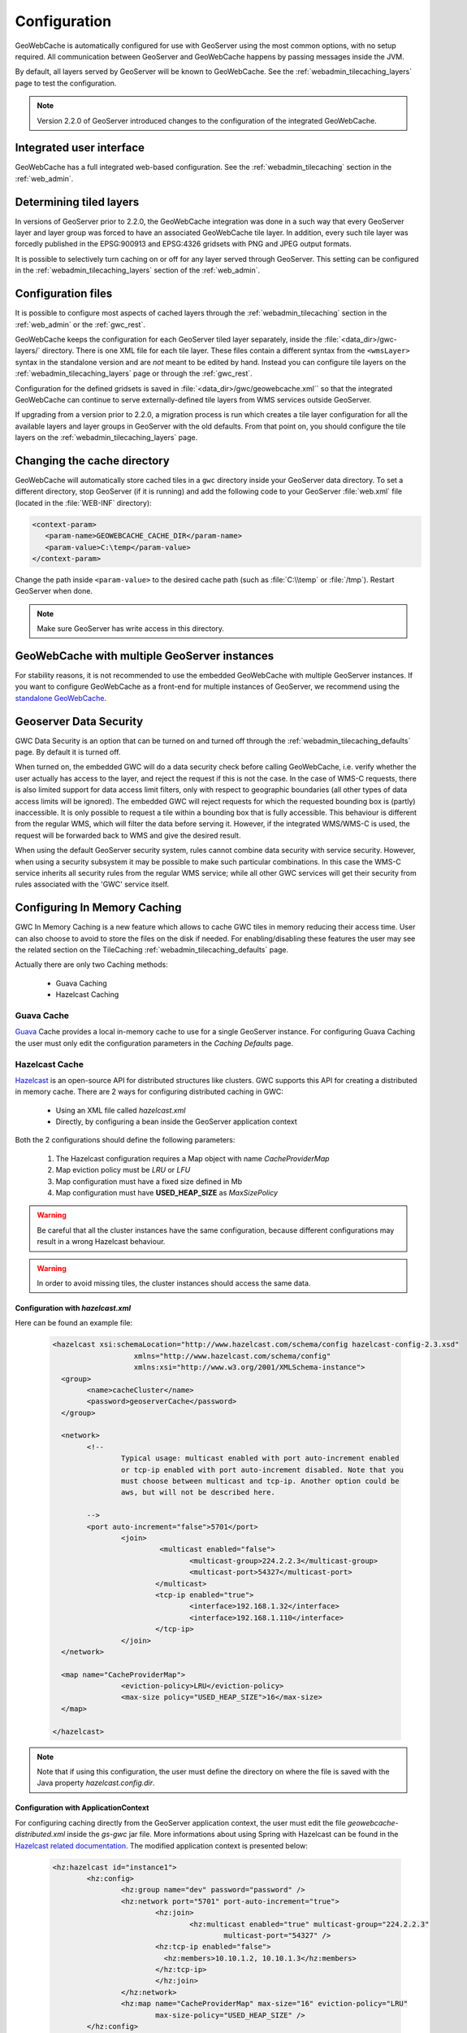.. _gwc_config:

Configuration
=============

GeoWebCache is automatically configured for use with GeoServer using the most common options, with no setup required. All communication between GeoServer and GeoWebCache happens by passing messages inside the JVM.

By default, all layers served by GeoServer will be known to GeoWebCache. See the :ref:`webadmin_tilecaching_layers` page to test the configuration.

.. note:: Version 2.2.0 of GeoServer introduced changes to the configuration of the integrated GeoWebCache.

Integrated user interface
-------------------------

GeoWebCache has a full integrated web-based configuration. See the :ref:`webadmin_tilecaching` section in the :ref:`web_admin`.

Determining tiled layers
------------------------

In versions of GeoServer prior to 2.2.0, the GeoWebCache integration was done in a such way that every GeoServer layer and layer group was forced to have an associated GeoWebCache tile layer. In addition, every such tile layer was forcedly published in the EPSG:900913 and EPSG:4326 gridsets with PNG and JPEG output formats.

It is possible to selectively turn caching on or off for any layer served through GeoServer. This setting can be configured in the :ref:`webadmin_tilecaching_layers` section of the :ref:`web_admin`.

Configuration files
-------------------

It is possible to configure most aspects of cached layers through the :ref:`webadmin_tilecaching` section in the :ref:`web_admin` or the :ref:`gwc_rest`. 

GeoWebCache keeps the configuration for each GeoServer tiled layer separately, inside the :file:`<data_dir>/gwc-layers/` directory. There is one XML file for each tile layer. These files contain a different syntax from the ``<wmsLayer>`` syntax in the standalone version and are *not* meant to be edited by hand. Instead you can configure tile layers on the :ref:`webadmin_tilecaching_layers` page or through the :ref:`gwc_rest`.

Configuration for the defined gridsets is saved in :file:`<data_dir>/gwc/geowebcache.xml`` so that the integrated GeoWebCache can continue to serve externally-defined tile layers from WMS services outside GeoServer.

If upgrading from a version prior to 2.2.0, a migration process is run which creates a tile layer configuration for all the available layers and layer groups in GeoServer with the old defaults. From that point on, you should configure the tile layers on the :ref:`webadmin_tilecaching_layers` page.


Changing the cache directory
----------------------------

GeoWebCache will automatically store cached tiles in a ``gwc`` directory inside your GeoServer data directory. To set a different directory, stop GeoServer (if it is running) and add the following code to your GeoServer :file:`web.xml` file (located in the :file:`WEB-INF` directory):

.. code-block:: xml 

   <context-param>
      <param-name>GEOWEBCACHE_CACHE_DIR</param-name>
      <param-value>C:\temp</param-value>
   </context-param>

Change the path inside ``<param-value>`` to the desired cache path (such as :file:`C:\\temp` or :file:`/tmp`). Restart GeoServer when done.

.. note:: Make sure GeoServer has write access in this directory.

GeoWebCache with multiple GeoServer instances
---------------------------------------------

For stability reasons, it is not recommended to use the embedded GeoWebCache with multiple GeoServer instances. If you want to configure GeoWebCache as a front-end for multiple instances of GeoServer, we recommend using the `standalone GeoWebCache <http://geowebcache.org>`_.

.. _gwc_data_security:

Geoserver Data Security
-----------------------

GWC Data Security is an option that can be turned on and turned off through the :ref:`webadmin_tilecaching_defaults` page. By default it is turned off. 

When turned on, the embedded GWC will do a data security check before calling GeoWebCache, i.e. verify whether the user actually has access to the layer, and reject the request if this is not the case. 
In the case of WMS-C requests, there is also limited support for data access limit filters, only with respect to geographic boundaries (all other types of data access limits will be ignored).
The embedded GWC will reject requests for which the requested bounding box is (partly) inaccessible. It is only possible to request a tile within a bounding box that is fully accessible.
This behaviour is different from the regular WMS, which will filter the data before serving it. 
However, if the integrated WMS/WMS-C is used, the request will be forwarded back to WMS and give the desired result.

When using the default GeoServer security system, rules cannot combine data security with service security. However, when using a security subsystem it may be possible
to make such particular combinations. In this case the WMS-C service inherits all security rules from the regular WMS service; while all other GWC services will get their security
from rules associated with the 'GWC' service itself.

Configuring In Memory Caching
------------------------------
GWC In Memory Caching is a new feature which allows to cache GWC tiles in memory reducing their access time. User can also choose to avoid to store the files on the disk if needed. 
For enabling/disabling these features the user may see the related section on the TileCaching :ref:`webadmin_tilecaching_defaults` page.  

Actually there are only two Caching methods:

	* Guava Caching
	* Hazelcast Caching
	
Guava Cache
+++++++++++

`Guava <https://code.google.com/p/guava-libraries/wiki/CachesExplained>`_ Cache provides a local in-memory cache to use for a single GeoServer instance. For configuring Guava Caching the user must only edit the configuration parameters in the *Caching Defaults* page.

Hazelcast Cache
+++++++++++++++

`Hazelcast <http://docs.hazelcast.org/docs/3.3/manual/html/>`_ is an open-source API for distributed structures like clusters. GWC supports this API for creating a distributed in memory cache. 
There are 2 ways for configuring distributed caching in GWC:

	* Using an XML file called *hazelcast.xml*
	* Directly, by configuring a bean inside the GeoServer application context
	
Both the 2 configurations should define the following parameters:

	#. The Hazelcast configuration requires a Map object with name *CacheProviderMap*
	#. Map eviction policy must be *LRU* or *LFU*
	#. Map configuration must have a fixed size defined in Mb
	#. Map configuration must have **USED_HEAP_SIZE** as *MaxSizePolicy* 
	
.. warning:: Be careful that all the cluster instances have the same configuration, because different configurations may result in a wrong Hazelcast behaviour. 
.. warning:: In order to avoid missing tiles, the cluster instances should access the same data.

Configuration with *hazelcast.xml*
``````````````````````````````````
Here can be found an example file:

		.. code-block:: xml
			
			<hazelcast xsi:schemaLocation="http://www.hazelcast.com/schema/config hazelcast-config-2.3.xsd"
					   xmlns="http://www.hazelcast.com/schema/config"
					   xmlns:xsi="http://www.w3.org/2001/XMLSchema-instance">
			  <group>
				<name>cacheCluster</name>
				<password>geoserverCache</password>
			  </group>

			  <network>
				<!--
					Typical usage: multicast enabled with port auto-increment enabled
					or tcp-ip enabled with port auto-increment disabled. Note that you 
					must choose between multicast and tcp-ip. Another option could be
					aws, but will not be described here.
				
				-->
				<port auto-increment="false">5701</port>
					<join>
						 <multicast enabled="false">
							<multicast-group>224.2.2.3</multicast-group>
							<multicast-port>54327</multicast-port>
						</multicast>
						<tcp-ip enabled="true">
							<interface>192.168.1.32</interface>     
							<interface>192.168.1.110</interface> 
						</tcp-ip>
					</join>
			  </network>
			  
			  <map name="CacheProviderMap">
					<eviction-policy>LRU</eviction-policy>
					<max-size policy="USED_HEAP_SIZE">16</max-size>
			  </map>

			</hazelcast>

.. note:: Note that if using this configuration, the user must define the directory on where the file is saved with the Java property *hazelcast.config.dir*.

Configuration with ApplicationContext
`````````````````````````````````````
For configuring caching directly from the GeoServer application context, the user must edit the file *geowebcache-distributed.xml* inside the *gs-gwc* jar file. More informations about using
Spring with Hazelcast can be found in the `Hazelcast related documentation <http://docs.hazelcast.org/docs/3.3/manual/html/springintegration.html>`_. The modified application context is presented 
below:

		.. code-block:: xml
		
				<hz:hazelcast id="instance1">
					<hz:config>
						<hz:group name="dev" password="password" />
						<hz:network port="5701" port-auto-increment="true">
							<hz:join>
								<hz:multicast enabled="true" multicast-group="224.2.2.3"
									multicast-port="54327" />
							<hz:tcp-ip enabled="false">
							  <hz:members>10.10.1.2, 10.10.1.3</hz:members>
							</hz:tcp-ip>
							</hz:join>
						</hz:network>
						<hz:map name="CacheProviderMap" max-size="16" eviction-policy="LRU"
							max-size-policy="USED_HEAP_SIZE" />
					</hz:config>
				</hz:hazelcast>
				
				<bean id="HazelCastLoader1"
					class="org.geowebcache.storage.blobstore.memory.distributed.HazelcastLoader">
					<property name="instance" ref="instance1" />
				</bean>
				
				<bean id="HazelCastCacheProvider1"
					class="org.geowebcache.storage.blobstore.memory.distributed.HazelcastCacheProvider">
					<constructor-arg ref="HazelCastLoader1" />
				</bean>

Optional configuration parameters
``````````````````````````````````	
In this section are described other available configuration parameters to configure:

	* Cache expiration time:
	
			.. code-block:: xml
				
				<map name="CacheProviderMap">
				...
				
					<time-to-live-seconds>0</time-to-live-seconds>
					<max-idle-seconds>0</max-idle-seconds>
				
				</map>
		Where *time-to-live-seconds* indicates how many seconds an entry can stay in cache and *max-idle-seconds* indicates how many seconds an entry may be not accessed before being evicted.
		
	* Near Cache.
	
			.. code-block:: xml
	
				<map name="CacheProviderMap">
				...
				<near-cache>
				  <!--
					Same configuration parameters of the Hazelcast Map. Note that size indicates the maximum number of 
					entries in the near cache. A value of Integer.MAX_VALUE indicates no limit on the maximum 
					size.
				  -->
				  <max-size>5000</max-size>
				  <time-to-live-seconds>0</time-to-live-seconds>
				  <max-idle-seconds>60</max-idle-seconds>
				  <eviction-policy>LRU</eviction-policy>

				  <!--
					Indicates if a cached entry can be evicted if the same value is modified in the Hazelcast Map. Default is true.
				  -->
				  <invalidate-on-change>true</invalidate-on-change>

				  <!--
					Indicates if local entries must be cached. Default is false.
				  -->
				  <cache-local-entries>false</cache-local-entries>
				</near-cache>
				
				</map>	

		Near Cache is a local cache for each cluster instance which is used for caching entries in the other cluster instances. This behaviour avoids to request those entries each time by executing a remote call. This feature could be helpful in order to improve Hazelcast Cache performances.
		
		.. note:: A value of *max-size* bigger or equal to Integer.MAX_VALUE cannot be used in order to avoid an uncontrollable growth of the cache size.